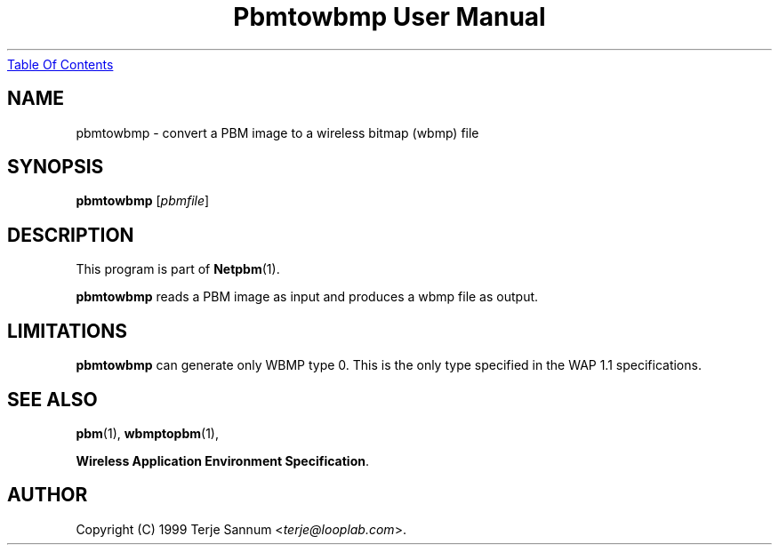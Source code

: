 ." This man page was generated by the Netpbm tool 'makeman' from HTML source.
." Do not hand-hack it!  If you have bug fixes or improvements, please find
." the corresponding HTML page on the Netpbm website, generate a patch
." against that, and send it to the Netpbm maintainer.
.TH "Pbmtowbmp User Manual" 0 "19 November 1999" "netpbm documentation"
.UR pbmtowbmp.html#index
Table Of Contents
.UE
\&

.UN lbAB
.SH NAME
pbmtowbmp - convert a PBM image to a wireless bitmap (wbmp) file

.UN lbAC
.SH SYNOPSIS

\fBpbmtowbmp\fP
[\fIpbmfile\fP]

.UN lbAD
.SH DESCRIPTION
.PP
This program is part of
.BR Netpbm (1).
.PP
\fBpbmtowbmp\fP reads a PBM image as input and
produces a wbmp file as output.

.UN lbAE
.SH LIMITATIONS
.PP
\fBpbmtowbmp\fP can generate only WBMP type 0. This is the only
type specified in the WAP 1.1 specifications.

.UN lbAF
.SH SEE ALSO
.BR pbm (1),
.BR wbmptopbm (1),

\fBWireless Application Environment Specification\fP.

.UN lbAG
.SH AUTHOR

Copyright (C) 1999 Terje Sannum <\fIterje@looplab.com\fP>.
